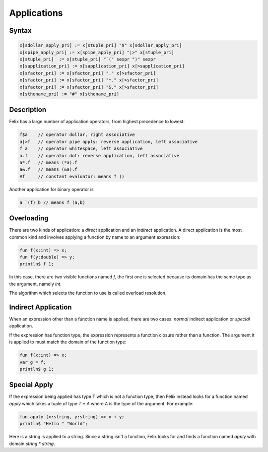 Applications
============

Syntax
------
 
.. code-block:: felix

  x[sdollar_apply_pri] := x[stuple_pri] "$" x[sdollar_apply_pri] 
  x[spipe_apply_pri] := x[spipe_apply_pri] "|>" x[stuple_pri] 
  x[stuple_pri]  := x[stuple_pri] "`(" sexpr ")" sexpr
  x[sapplication_pri] := x[sapplication_pri] x[>sapplication_pri] 
  x[sfactor_pri] := x[sfactor_pri] "." x[>sfactor_pri] 
  x[sfactor_pri] := x[sfactor_pri] "*." x[>sfactor_pri]
  x[sfactor_pri] := x[sfactor_pri] "&." x[>sfactor_pri]
  x[sthename_pri] := "#" x[sthename_pri] 

Description
-----------

Felix has a large number of application operators, from
highest precedence to lowest:

.. code-block:: felix

  f$a    // operator dollar, right associative
  a|>f   // operator pipe apply: reverse application, left associative
  f a    // operator whitespace, left associative
  a.f    // operator dot: reverse application, left associative
  a*.f   // means (*a).f
  a&.f   // means (&a).f
  #f     // constant evaluator: means f ()


Another application for binary operator is

.. code-block:: felix

  a `(f) b // means f (a,b)

Overloading
-----------

There are two kinds of application: a *direct* application and an *indirect*
application. A direct application is the most common kind and involves
applying a function by name to an argument expression:

.. code-block:: felix

  fun f(x:int) => x;
  fun f(y:double) => y;
  println$ f 1;

In this case, there are two visible functions named `f`, the first
one is selected because its domain has the same type as the argument,
namely `int`.

The algorithm which selects the function to use is called overload
resolution.

Indirect Application
--------------------

When an expression other than a function name is applied,
there are two cases: *normal* indirect application or *special*
application.

If the expression has function type, the expression represents
a function closure rather than a function. The argument it
is applied to must match the domain of the function type:

.. code-block:: felix

  fun f(x:int) => x;
  var g = f;
  println$ g 1;

Special Apply
-------------

If the expression being applied has type T which is not a function type,
then Felix instead looks for a function named `apply` which takes a tuple
of type `T * A` where `A` is the type of the argument. For example:

.. code-block:: felix

  fun apply (x:string, y:string) => x + y;
  println$ "Hello " "World";

Here is a string is applied to a string. Since a string isn't a function,
Felix looks for and finds a function named `apply` with domain `string * string`.





